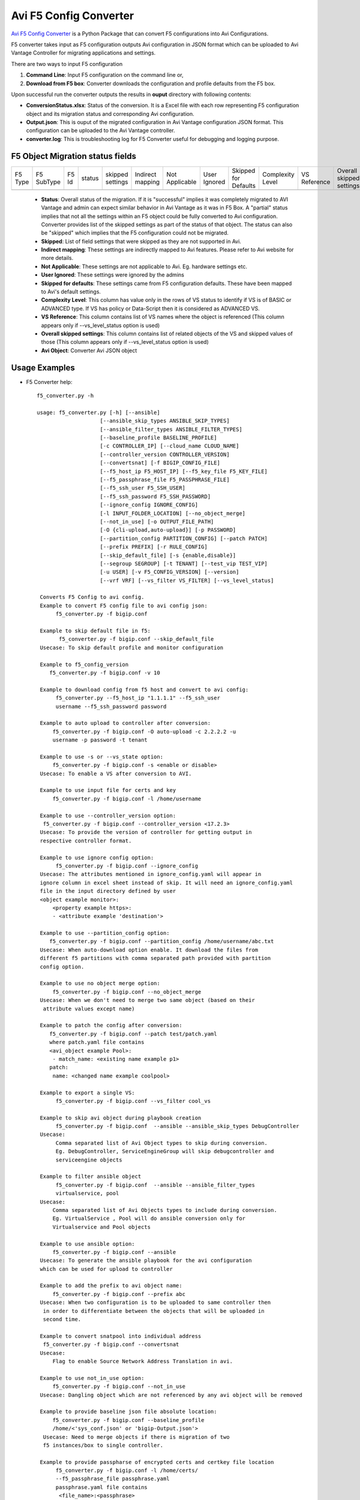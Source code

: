 Avi F5 Config Converter
=======================
`Avi F5 Config Converter  <https://github.com/vmware/alb-sdk/releases/tag/latest>`_
is a Python Package that can convert F5 configurations into Avi Configurations.

F5 converter takes input as F5 configuration outputs Avi configuration in JSON
format which can be uploaded to Avi Vantage Controller for migrating
applications and settings.

There are two ways to input F5 configuration

#. **Command Line**: Input F5 configuration on the command line or,

#. **Download from F5 box**: Converter downloads the configuration and
   profile defaults from the F5 box.

Upon successful run the converter outputs the results in **ouput** directory
with following contents:

- **ConversionStatus.xlsx**: Status of the conversion. It is a Excel file with
  each row representing F5 configuration object and its migration status and
  corresponding Avi configuration.

- **Output.json**: This is ouput of the migrated configuration in Avi Vantage
  configuration JSON format. This configuration can be uploaded to the Avi
  Vantage controller.

- **converter.log**: This is troubleshooting log for F5 Converter useful for
  debugging and logging purpose.


F5 Object Migration status fields
---------------------------------

+---------+------------+-------+--------+----------+----------+------------+---------+----------+------------+-----------+----------+--------+
| F5 Type | F5 SubType | F5 Id | status | skipped  | Indirect | Not        | User    | Skipped  | Complexity | VS        | Overall  | Avi    |
|         |            |       |        | settings | mapping  | Applicable | Ignored | for      | Level      | Reference | skipped  | Object |
|         |            |       |        |          |          |            |         | Defaults |            |           | settings |        |
+---------+------------+-------+--------+----------+----------+------------+---------+----------+------------+-----------+----------+--------+
+---------+------------+-------+--------+----------+----------+------------+---------+----------+------------+-----------+----------+--------+


 - **Status**: Overall status of the migration. If it is "successful"
   implies it was completely migrated to AVI Vantage and admin can expect
   similar behavior in Avi Vantage as it was in F5 Box. A "partial" status
   implies that not all the settings within an F5 object could be fully
   converted to Avi configuration. Converter provides list of the skipped
   settings as part of the status of that object. The status can also be
   "skipped" which implies that the F5 configuration could not be migrated.

 - **Skipped**: List of field settings that were skipped as they are not
   supported in Avi.

 - **Indirect mapping**: These settings are indirectly mapped to Avi
   features. Please refer to Avi website for more details.

 - **Not Applicable**: These settings are not applicable to Avi. Eg.
   hardware settings etc.

 - **User Ignored**: These settings were ignored by the admins

 - **Skipped for defaults**: These settings came from F5 configuration
   defaults. These have been mapped to Avi's default settings.

 - **Complexity Level**: This column has value only in the rows of VS status to
   identify if VS is of BASIC or ADVANCED type. If VS has policy or Data-Script
   then it is considered as ADVANCED VS.

 - **VS Reference**: This column contains list of VS names where the object is
   referenced (This column appears only if --vs_level_status option is used)

 - **Overall skipped settings**: This column contains list of related objects of
   the VS and skipped values of those (This column appears only if
   --vs_level_status option is used)

 - **Avi Object**: Converter Avi JSON object


Usage Examples
--------------

- F5 Converter help::

   f5_converter.py -h

   usage: f5_converter.py [-h] [--ansible]
                       [--ansible_skip_types ANSIBLE_SKIP_TYPES]
                       [--ansible_filter_types ANSIBLE_FILTER_TYPES]
                       [--baseline_profile BASELINE_PROFILE]
                       [-c CONTROLLER_IP] [--cloud_name CLOUD_NAME]
                       [--controller_version CONTROLLER_VERSION]
                       [--convertsnat] [-f BIGIP_CONFIG_FILE]
                       [--f5_host_ip F5_HOST_IP] [--f5_key_file F5_KEY_FILE]
                       [--f5_passphrase_file F5_PASSPHRASE_FILE]
                       [--f5_ssh_user F5_SSH_USER]
                       [--f5_ssh_password F5_SSH_PASSWORD]
                       [--ignore_config IGNORE_CONFIG]
                       [-l INPUT_FOLDER_LOCATION] [--no_object_merge]
                       [--not_in_use] [-o OUTPUT_FILE_PATH]
                       [-O {cli-upload,auto-upload}] [-p PASSWORD]
                       [--partition_config PARTITION_CONFIG] [--patch PATCH]
                       [--prefix PREFIX] [-r RULE_CONFIG]
                       [--skip_default_file] [-s {enable,disable}]
                       [--segroup SEGROUP] [-t TENANT] [--test_vip TEST_VIP]
                       [-u USER] [-v F5_CONFIG_VERSION] [--version]
                       [--vrf VRF] [--vs_filter VS_FILTER] [--vs_level_status]

    Converts F5 Config to avi config.
    Example to convert F5 config file to avi config json:
         f5_converter.py -f bigip.conf

    Example to skip default file in f5:
          f5_converter.py -f bigip.conf --skip_default_file
    Usecase: To skip default profile and monitor configuration

    Example to f5_config_version
       f5_converter.py -f bigip.conf -v 10

    Example to download config from f5 host and convert to avi config:
         f5_converter.py --f5_host_ip "1.1.1.1" --f5_ssh_user
         username --f5_ssh_password password

    Example to auto upload to controller after conversion:
        f5_converter.py -f bigip.conf -O auto-upload -c 2.2.2.2 -u
        username -p password -t tenant

    Example to use -s or --vs_state option:
        f5_converter.py -f bigip.conf -s <enable or disable>
    Usecase: To enable a VS after conversion to AVI.

    Example to use input file for certs and key
        f5_converter.py -f bigip.conf -l /home/username

    Example to use --controller_version option:
     f5_converter.py -f bigip.conf --controller_version <17.2.3>
    Usecase: To provide the version of controller for getting output in
    respective controller format.

    Example to use ignore config option:
         f5_converter.py -f bigip.conf --ignore_config
    Usecase: The attributes mentioned in ignore_config.yaml will appear in
    ignore column in excel sheet instead of skip. It will need an ignore_config.yaml
    file in the input directory defined by user
    <object example monitor>:
        <property example https>:
        - <attribute example 'destination'>

    Example to use --partition_config option:
       f5_converter.py -f bigip.conf --partition_config /home/username/abc.txt
    Usecase: When auto-download option enable. It download the files from
    different f5 partitions with comma separated path provided with partition
    config option.

    Example to use no object merge option:
        f5_converter.py -f bigip.conf --no_object_merge
    Usecase: When we don't need to merge two same object (based on their
     attribute values except name)

    Example to patch the config after conversion:
       f5_converter.py -f bigip.conf --patch test/patch.yaml
       where patch.yaml file contains
       <avi_object example Pool>:
        - match_name: <existing name example p1>
       patch:
        name: <changed name example coolpool>

    Example to export a single VS:
         f5_converter.py -f bigip.conf --vs_filter cool_vs

    Example to skip avi object during playbook creation
         f5_converter.py -f bigip.conf  --ansible --ansible_skip_types DebugController
    Usecase:
         Comma separated list of Avi Object types to skip during conversion.
         Eg. DebugController, ServiceEngineGroup will skip debugcontroller and
         serviceengine objects

    Example to filter ansible object
         f5_converter.py -f bigip.conf  --ansible --ansible_filter_types
         virtualservice, pool
    Usecase:
        Comma separated list of Avi Objects types to include during conversion.
        Eg. VirtualService , Pool will do ansible conversion only for
        Virtualservice and Pool objects

    Example to use ansible option:
        f5_converter.py -f bigip.conf --ansible
    Usecase: To generate the ansible playbook for the avi configuration
    which can be used for upload to controller

    Example to add the prefix to avi object name:
        f5_converter.py -f bigip.conf --prefix abc
    Usecase: When two configuration is to be uploaded to same controller then
     in order to differentiate between the objects that will be uploaded in
     second time.

    Example to convert snatpool into individual address
     f5_converter.py -f bigip.conf --convertsnat
    Usecase:
        Flag to enable Source Network Address Translation in avi.

    Example to use not_in_use option:
        f5_converter.py -f bigip.conf --not_in_use
    Usecase: Dangling object which are not referenced by any avi object will be removed

    Example to provide baseline json file absolute location:
        f5_converter.py -f bigip.conf --baseline_profile
        /home/<'sys_conf.json' or 'bigip-Output.json'>
     Usecase: Need to merge objects if there is migration of two
     f5 instances/box to single controller.

    Example to provide passpharse of encrypted certs and certkey file location
         f5_converter.py -f bigip.conf -l /home/certs/
         --f5_passphrase_file passphrase.yaml
         passphrase.yaml file contains
          <file_name>:<passphrase>
          <file_name2>:<passphrase2>
          Example:
            mcqcim.key: ZcZawJ7ps0AJ+5TMDi7UA==
            avi_key.pem : foobar

    Example to use vs level status option:
        f5_converter.py -f bigip.conf --vs_level_status
    Usecase: To get the vs level status for the avi objects in excel sheet

    Example to use segroup flag
        f5_converter.py -f ns.conf --segroup segroup_name
    UseCase: To add / Change segroup reference of vs

    Example to use vrf flag
        f5_converter.py -f ns.conf --vrf vrf_name
    UseCase: Change all the vrf reference in the configuration while conversion


optional arguments:
  -h, --help            show this help message and exit
  --ansible             Flag for create ansible file
  --ansible_skip_types ANSIBLE_SKIP_TYPES
                        Comma separated list of Avi Object types to skip during conversion.
                          Eg. -s DebugController,ServiceEngineGroup will skip debugcontroller and serviceengine objects
  --ansible_filter_types ANSIBLE_FILTER_TYPES
                        Comma separated list of Avi Objects types to include during conversion.
                         Eg. -f VirtualService, Pool will do ansible conversion only for Virtualservice and Pool objects
  --baseline_profile BASELINE_PROFILE
                        asolute path for json file containing baseline profiles
  -c CONTROLLER_IP, --controller_ip CONTROLLER_IP
                        controller ip for auto upload
  --cloud_name CLOUD_NAME
                        cloud name for auto upload
  --controller_version CONTROLLER_VERSION
                        Target Avi controller version
  --convertsnat         Flag for converting snatpool into individual addresses
  -f BIGIP_CONFIG_FILE, --bigip_config_file BIGIP_CONFIG_FILE
                        absolute path for F5 config file
  --f5_host_ip F5_HOST_IP
                        host ip of f5 instance
  --f5_key_file F5_KEY_FILE
                        f5 host key file location if key based authentication
  --f5_passphrase_file F5_PASSPHRASE_FILE
                        F5 key passphrase yaml file path
  --f5_ssh_user F5_SSH_USER
                        f5 host ssh username
  --f5_ssh_password F5_SSH_PASSWORD
                        f5 host ssh password if password based authentication
  --ignore_config IGNORE_CONFIG
                        config json to skip the config in conversion
  -l INPUT_FOLDER_LOCATION, --input_folder_location INPUT_FOLDER_LOCATION
                        location of input files like cert files external monitor scripts
  --no_object_merge     Flag for object merge
  --not_in_use          Flag for skipping not in use object
  -o OUTPUT_FILE_PATH, --output_file_path OUTPUT_FILE_PATH
                        Folder path for output files to be created in
  -O {cli-upload,auto-upload}, --option {cli-upload,auto-upload}
                        Upload option cli-upload genarates Avi config file auto upload will upload config to controller
  -p PASSWORD, --password PASSWORD
                        controller password for auto upload
  --partition_config PARTITION_CONFIG
                        comma separated partition config files
  --patch PATCH         Run config_patch please provide location of patch.yaml
  --prefix PREFIX       Prefix for objects
  -r RULE_CONFIG, --rule_config RULE_CONFIG
                        iRule mapping yml file path
  --skip_default_file   Flag for skip default file
  -s {enable,disable}, --vs_state {enable,disable}
                        state of VS created
  --segroup SEGROUP     Update the available segroup ref with thecustom ref
  -t TENANT, --tenant TENANT
                        tenant name for auto upload
  --test_vip TEST_VIP   Enable test vip for ansible generated file It will replace the original vip Note: The actual ip will vary from input to outputuse it with caution
  -u USER, --user USER  controller username for auto upload
  -v F5_CONFIG_VERSION, --f5_config_version F5_CONFIG_VERSION
                        version of f5 config file
  --version             Print product version and exit
  --vrf VRF             Update the available vrf ref with the custom vrfreference
  --vs_filter VS_FILTER
                        comma seperated names of virtualservices
  --vs_level_status     Add columns of vs reference and overall skipped settings in status excel sheet

  
  --custom_config       iRule/monitor custom mapping yml file path.(File containing converted iRules or health monitors)
    
    
  --autogen_irules      flag to auto generate irules custom config
        
  --use_avi_config      flag to use avi config for creating custom config
    